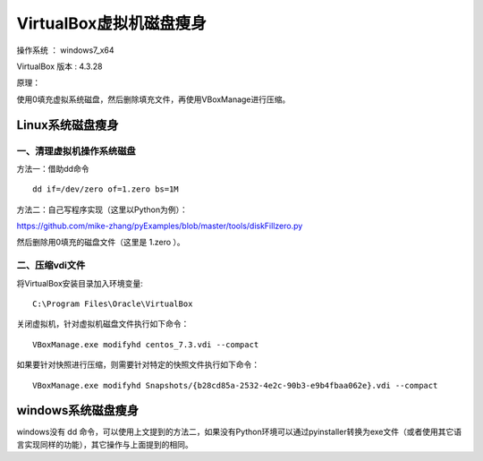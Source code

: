 VirtualBox虚拟机磁盘瘦身
===================================================

操作系统 ： windows7_x64

VirtualBox 版本 : 4.3.28

原理：

使用0填充虚拟系统磁盘，然后删除填充文件，再使用VBoxManage进行压缩。


Linux系统磁盘瘦身
--------------------------------------

一、清理虚拟机操作系统磁盘
`````````````````````````````````````````````````

方法一：借助dd命令

::

    dd if=/dev/zero of=1.zero bs=1M
    
方法二：自己写程序实现（这里以Python为例）：

https://github.com/mike-zhang/pyExamples/blob/master/tools/diskFillzero.py

    
然后删除用0填充的磁盘文件（这里是 1.zero ）。

二、压缩vdi文件
`````````````````````````````````````````````````

将VirtualBox安装目录加入环境变量:
::

    C:\Program Files\Oracle\VirtualBox

    
关闭虚拟机，针对虚拟机磁盘文件执行如下命令：
::

    VBoxManage.exe modifyhd centos_7.3.vdi --compact  

如果要针对快照进行压缩，则需要针对特定的快照文件执行如下命令：
::

    VBoxManage.exe modifyhd Snapshots/{b28cd85a-2532-4e2c-90b3-e9b4fbaa062e}.vdi --compact 
        
    
windows系统磁盘瘦身
--------------------------------------


windows没有 dd 命令，可以使用上文提到的方法二，如果没有Python环境可以通过pyinstaller转换为exe文件（或者使用其它语言实现同样的功能），其它操作与上面提到的相同。



    
    